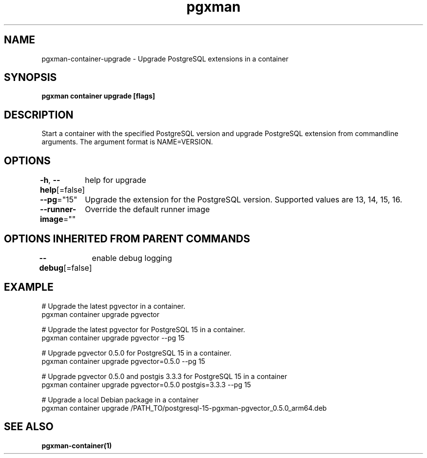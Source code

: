 .nh
.TH "pgxman" "1" "Nov 2023" "pgxman" "PostgreSQL Extension Manager"

.SH NAME
.PP
pgxman-container-upgrade - Upgrade PostgreSQL extensions in a container


.SH SYNOPSIS
.PP
\fBpgxman container upgrade [flags]\fP


.SH DESCRIPTION
.PP
Start a container with the specified PostgreSQL version and upgrade
PostgreSQL extension from commandline arguments. The argument format
is NAME=VERSION.


.SH OPTIONS
.PP
\fB-h\fP, \fB--help\fP[=false]
	help for upgrade

.PP
\fB--pg\fP="15"
	Upgrade the extension for the PostgreSQL version. Supported values are 13, 14, 15, 16.

.PP
\fB--runner-image\fP=""
	Override the default runner image


.SH OPTIONS INHERITED FROM PARENT COMMANDS
.PP
\fB--debug\fP[=false]
	enable debug logging


.SH EXAMPLE
.EX
  # Upgrade the latest pgvector in a container.
  pgxman container upgrade pgvector

  # Upgrade the latest pgvector for PostgreSQL 15 in a container.
  pgxman container upgrade pgvector --pg 15

  # Upgrade pgvector 0.5.0 for PostgreSQL 15 in a container.
  pgxman container upgrade pgvector=0.5.0 --pg 15

  # Upgrade pgvector 0.5.0 and postgis 3.3.3 for PostgreSQL 15 in a container
  pgxman container upgrade pgvector=0.5.0 postgis=3.3.3 --pg 15

  # Upgrade a local Debian package in a container
  pgxman container upgrade /PATH_TO/postgresql-15-pgxman-pgvector_0.5.0_arm64.deb

.EE


.SH SEE ALSO
.PP
\fBpgxman-container(1)\fP
